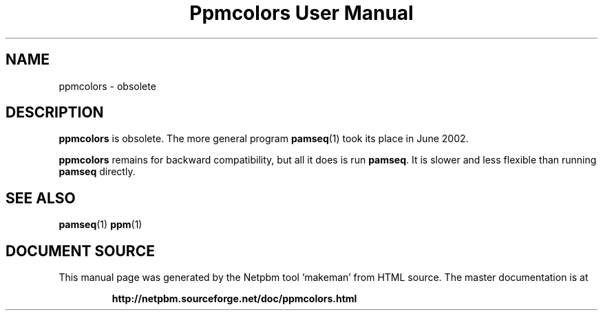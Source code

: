 \
.\" This man page was generated by the Netpbm tool 'makeman' from HTML source.
.\" Do not hand-hack it!  If you have bug fixes or improvements, please find
.\" the corresponding HTML page on the Netpbm website, generate a patch
.\" against that, and send it to the Netpbm maintainer.
.TH "Ppmcolors User Manual" 1 "" "netpbm documentation"

.SH NAME
ppmcolors - obsolete

.UN description
.SH DESCRIPTION
.PP
\fBppmcolors\fP is obsolete.  The more general program
.BR "pamseq" (1)\c
\& took its place in June 2002.

\fBppmcolors\fP remains for backward compatibility, but all it does
is run \fBpamseq\fP.  It is slower and less flexible than running
\fBpamseq\fP directly.

.UN seealso
.SH SEE ALSO
.BR "pamseq" (1)\c
\&
.BR "ppm" (1)\c
\&
.SH DOCUMENT SOURCE
This manual page was generated by the Netpbm tool 'makeman' from HTML
source.  The master documentation is at
.IP
.B http://netpbm.sourceforge.net/doc/ppmcolors.html
.PP